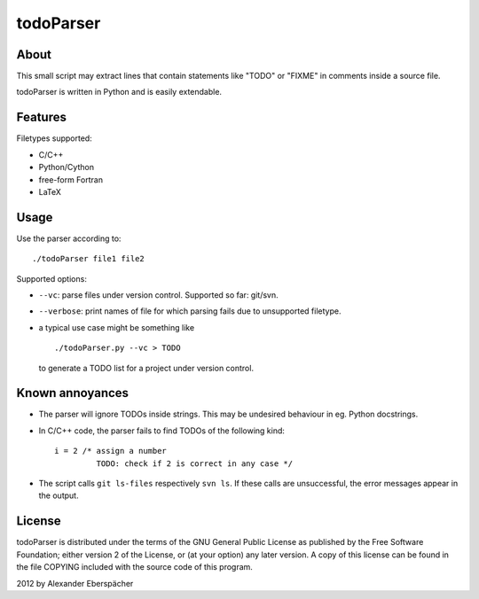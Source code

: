 ==========
todoParser
==========

About
=====

This small script may extract lines that contain statements like "TODO" or
"FIXME" in comments inside a source file.

todoParser is written in Python and is easily extendable.

Features
========

Filetypes supported:

- C/C++
- Python/Cython
- free-form Fortran
- LaTeX

Usage
=====

Use the parser according to::

  ./todoParser file1 file2

Supported options:

- ``--vc``: parse files under version control. Supported so far: git/svn.
- ``--verbose``: print names of file for which parsing fails due to
  unsupported filetype.

- a typical use case might be something like

  ::
  
    ./todoParser.py --vc > TODO

  to generate a TODO list for a project under version control.

Known annoyances
================

- The parser will ignore TODOs inside strings. This may be undesired behaviour
  in eg. Python docstrings.

- In C/C++ code, the parser fails to find TODOs of the following kind::

    i = 2 /* assign a number
             TODO: check if 2 is correct in any case */

- The script calls ``git ls-files`` respectively ``svn ls``. If these calls are
  unsuccessful, the error messages appear in the output.

License
=======

todoParser is distributed under the terms of the GNU General Public License
as published by the Free Software Foundation; either version 2 of the
License, or (at your option) any later version.  A copy of this license can
be found in the file COPYING included with the source code of this program.

2012 by Alexander Eberspächer
